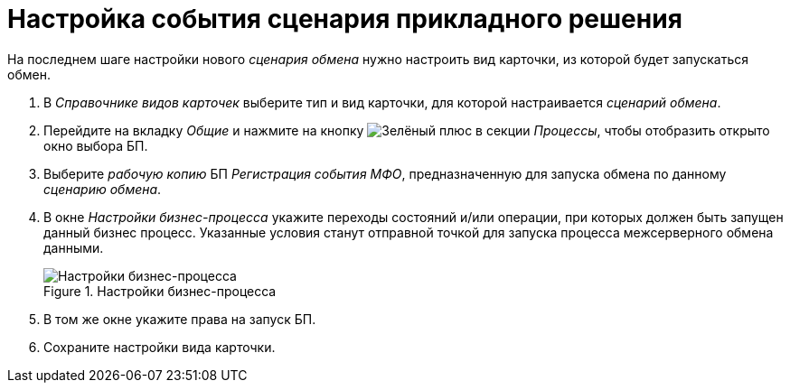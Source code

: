 = Настройка события сценария прикладного решения

На последнем шаге настройки нового _сценария обмена_ нужно настроить вид карточки, из которой будет запускаться обмен.

. В _Справочнике видов карточек_ выберите тип и вид карточки, для которой настраивается _сценарий обмена_.
. Перейдите на вкладку _Общие_ и нажмите на кнопку image:buttons/plus-green.png[Зелёный плюс] в секции _Процессы_, чтобы отобразить открыто окно выбора БП.
. Выберите _рабочую копию_ БП _Регистрация события МФО_, предназначенную для запуска обмена по данному _сценарию обмена_.
. В окне _Настройки бизнес-процесса_ укажите переходы состояний и/или операции, при которых должен быть запущен данный бизнес процесс. Указанные условия станут отправной точкой для запуска процесса межсерверного обмена данными.
+
.Настройки бизнес-процесса
image::bp-settings.png[Настройки бизнес-процесса]
+
. В том же окне укажите права на запуск БП.
. Сохраните настройки вида карточки.

